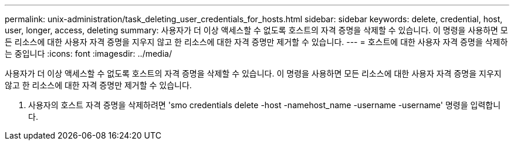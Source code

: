 ---
permalink: unix-administration/task_deleting_user_credentials_for_hosts.html 
sidebar: sidebar 
keywords: delete, credential, host, user, longer, access, deleting 
summary: 사용자가 더 이상 액세스할 수 없도록 호스트의 자격 증명을 삭제할 수 있습니다. 이 명령을 사용하면 모든 리소스에 대한 사용자 자격 증명을 지우지 않고 한 리소스에 대한 자격 증명만 제거할 수 있습니다. 
---
= 호스트에 대한 사용자 자격 증명을 삭제하는 중입니다
:icons: font
:imagesdir: ../media/


[role="lead"]
사용자가 더 이상 액세스할 수 없도록 호스트의 자격 증명을 삭제할 수 있습니다. 이 명령을 사용하면 모든 리소스에 대한 사용자 자격 증명을 지우지 않고 한 리소스에 대한 자격 증명만 제거할 수 있습니다.

. 사용자의 호스트 자격 증명을 삭제하려면 'smo credentials delete -host -namehost_name -username -username' 명령을 입력합니다.

